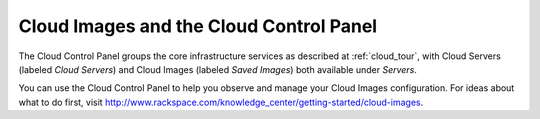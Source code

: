 .. _cloudimages_GUI:

~~~~~~~~~~~~~~~~~~~~~~~~~~~~~~~~~~~~~~~~
Cloud Images and the Cloud Control Panel
~~~~~~~~~~~~~~~~~~~~~~~~~~~~~~~~~~~~~~~~
The Cloud Control Panel groups the core infrastructure services 
as described at :ref:`cloud_tour`, 
with 
Cloud Servers (labeled *Cloud Servers*) 
and Cloud Images (labeled *Saved Images*) both available 
under *Servers*. 

.. image:: ../../screenshots/ServersGroup.png
   :alt: The Servers group includes Cloud Servers and 
         Cloud Images.   

You can use the Cloud Control Panel to help you 
observe and manage your Cloud Images configuration. 
For ideas about what to do first, 
visit 
http://www.rackspace.com/knowledge_center/getting-started/cloud-images.